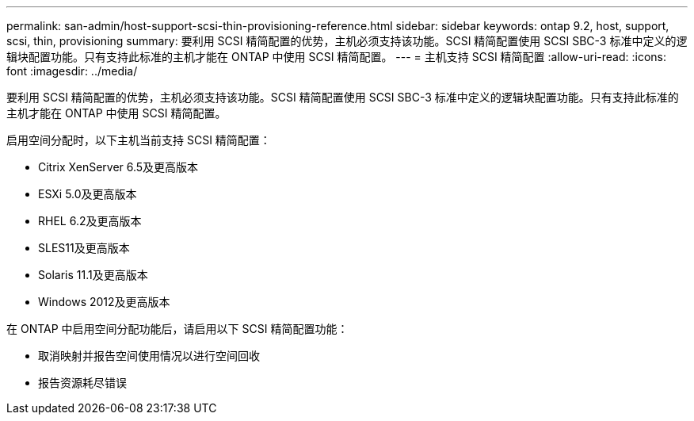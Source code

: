 ---
permalink: san-admin/host-support-scsi-thin-provisioning-reference.html 
sidebar: sidebar 
keywords: ontap 9.2, host, support, scsi, thin, provisioning 
summary: 要利用 SCSI 精简配置的优势，主机必须支持该功能。SCSI 精简配置使用 SCSI SBC-3 标准中定义的逻辑块配置功能。只有支持此标准的主机才能在 ONTAP 中使用 SCSI 精简配置。 
---
= 主机支持 SCSI 精简配置
:allow-uri-read: 
:icons: font
:imagesdir: ../media/


[role="lead"]
要利用 SCSI 精简配置的优势，主机必须支持该功能。SCSI 精简配置使用 SCSI SBC-3 标准中定义的逻辑块配置功能。只有支持此标准的主机才能在 ONTAP 中使用 SCSI 精简配置。

启用空间分配时，以下主机当前支持 SCSI 精简配置：

* Citrix XenServer 6.5及更高版本
* ESXi 5.0及更高版本
* RHEL 6.2及更高版本
* SLES11及更高版本
* Solaris 11.1及更高版本
* Windows 2012及更高版本


在 ONTAP 中启用空间分配功能后，请启用以下 SCSI 精简配置功能：

* 取消映射并报告空间使用情况以进行空间回收
* 报告资源耗尽错误

